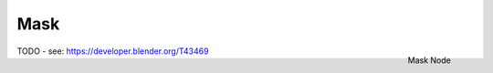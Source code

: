 
****
Mask
****

.. figure:: /images/compositing_nodes_mask.png
   :align: right
   :width: 150px

   Mask Node

TODO - see: https://developer.blender.org/T43469
